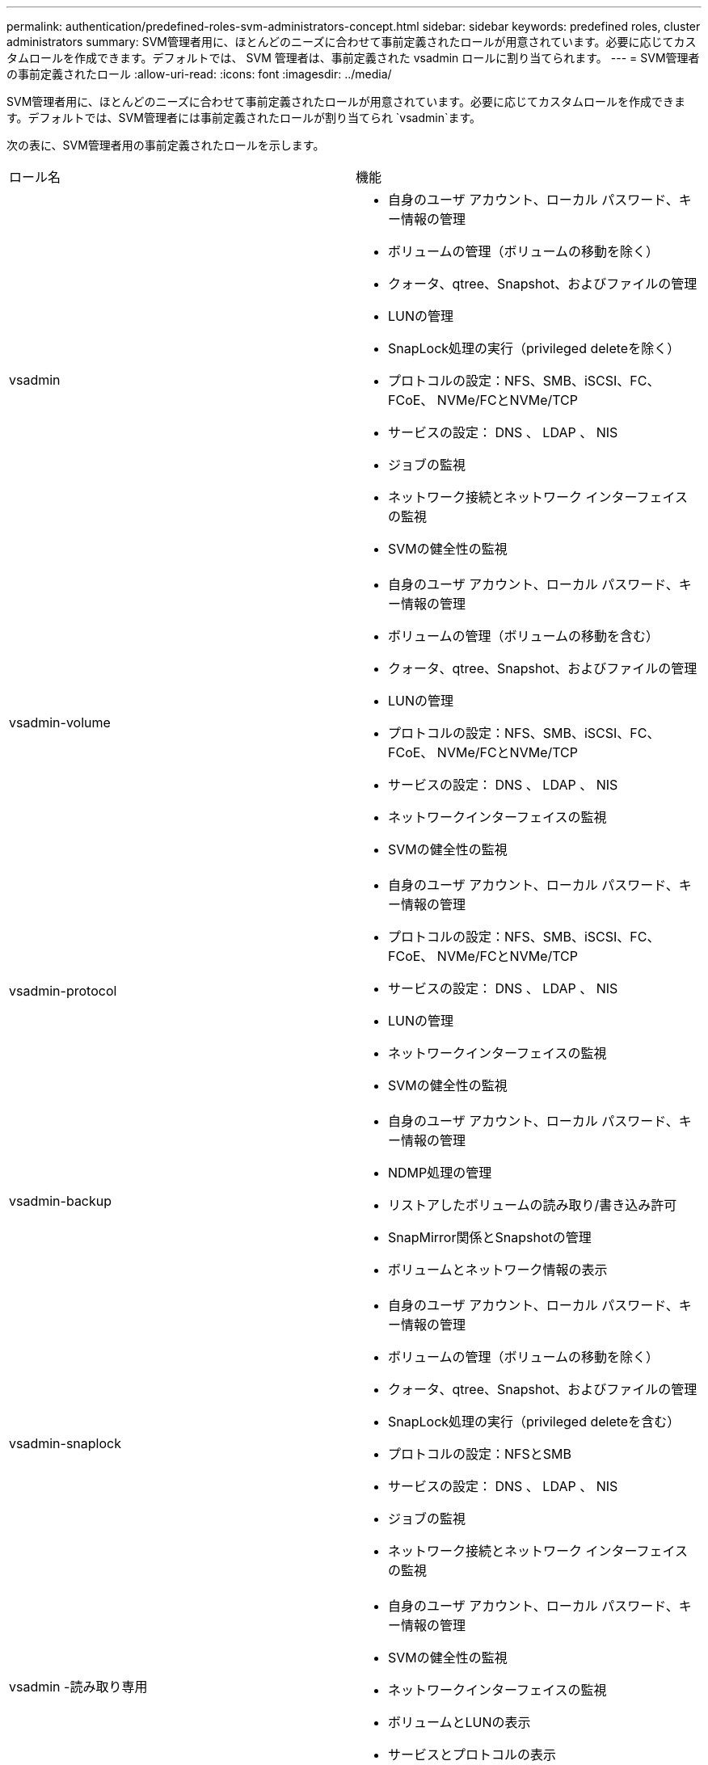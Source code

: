 ---
permalink: authentication/predefined-roles-svm-administrators-concept.html 
sidebar: sidebar 
keywords: predefined roles, cluster administrators 
summary: SVM管理者用に、ほとんどのニーズに合わせて事前定義されたロールが用意されています。必要に応じてカスタムロールを作成できます。デフォルトでは、 SVM 管理者は、事前定義された vsadmin ロールに割り当てられます。 
---
= SVM管理者の事前定義されたロール
:allow-uri-read: 
:icons: font
:imagesdir: ../media/


[role="lead"]
SVM管理者用に、ほとんどのニーズに合わせて事前定義されたロールが用意されています。必要に応じてカスタムロールを作成できます。デフォルトでは、SVM管理者には事前定義されたロールが割り当てられ `vsadmin`ます。

次の表に、SVM管理者用の事前定義されたロールを示します。

|===


| ロール名 | 機能 


 a| 
vsadmin
 a| 
* 自身のユーザ アカウント、ローカル パスワード、キー情報の管理
* ボリュームの管理（ボリュームの移動を除く）
* クォータ、qtree、Snapshot、およびファイルの管理
* LUNの管理
* SnapLock処理の実行（privileged deleteを除く）
* プロトコルの設定：NFS、SMB、iSCSI、FC、FCoE、 NVMe/FCとNVMe/TCP
* サービスの設定： DNS 、 LDAP 、 NIS
* ジョブの監視
* ネットワーク接続とネットワーク インターフェイスの監視
* SVMの健全性の監視




 a| 
vsadmin-volume
 a| 
* 自身のユーザ アカウント、ローカル パスワード、キー情報の管理
* ボリュームの管理（ボリュームの移動を含む）
* クォータ、qtree、Snapshot、およびファイルの管理
* LUNの管理
* プロトコルの設定：NFS、SMB、iSCSI、FC、FCoE、 NVMe/FCとNVMe/TCP
* サービスの設定： DNS 、 LDAP 、 NIS
* ネットワークインターフェイスの監視
* SVMの健全性の監視




 a| 
vsadmin-protocol
 a| 
* 自身のユーザ アカウント、ローカル パスワード、キー情報の管理
* プロトコルの設定：NFS、SMB、iSCSI、FC、FCoE、 NVMe/FCとNVMe/TCP
* サービスの設定： DNS 、 LDAP 、 NIS
* LUNの管理
* ネットワークインターフェイスの監視
* SVMの健全性の監視




 a| 
vsadmin-backup
 a| 
* 自身のユーザ アカウント、ローカル パスワード、キー情報の管理
* NDMP処理の管理
* リストアしたボリュームの読み取り/書き込み許可
* SnapMirror関係とSnapshotの管理
* ボリュームとネットワーク情報の表示




 a| 
vsadmin-snaplock
 a| 
* 自身のユーザ アカウント、ローカル パスワード、キー情報の管理
* ボリュームの管理（ボリュームの移動を除く）
* クォータ、qtree、Snapshot、およびファイルの管理
* SnapLock処理の実行（privileged deleteを含む）
* プロトコルの設定：NFSとSMB
* サービスの設定： DNS 、 LDAP 、 NIS
* ジョブの監視
* ネットワーク接続とネットワーク インターフェイスの監視




 a| 
vsadmin -読み取り専用
 a| 
* 自身のユーザ アカウント、ローカル パスワード、キー情報の管理
* SVMの健全性の監視
* ネットワークインターフェイスの監視
* ボリュームとLUNの表示
* サービスとプロトコルの表示


|===